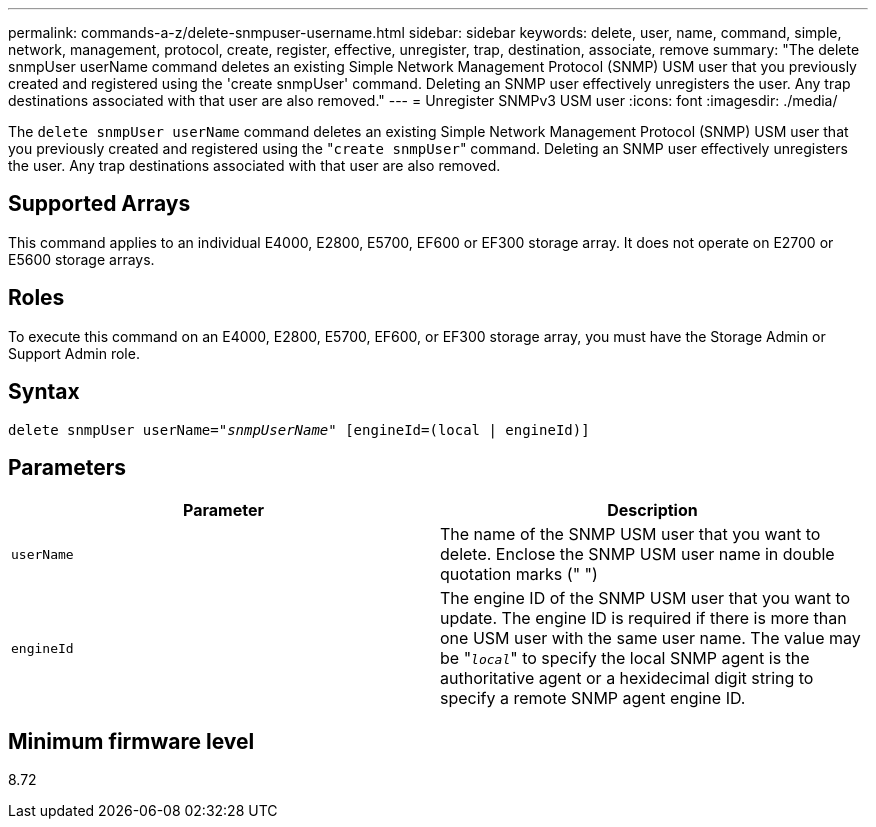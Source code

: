 ---
permalink: commands-a-z/delete-snmpuser-username.html
sidebar: sidebar
keywords: delete, user, name, command, simple, network, management, protocol, create, register, effective, unregister, trap, destination, associate, remove
summary: "The delete snmpUser userName command deletes an existing Simple Network Management Protocol (SNMP) USM user that you previously created and registered using the 'create snmpUser' command. Deleting an SNMP user effectively unregisters the user. Any trap destinations associated with that user are also removed."
---
= Unregister SNMPv3 USM user
:icons: font
:imagesdir: ./media/

[.lead]
The `delete snmpUser userName` command deletes an existing Simple Network Management Protocol (SNMP) USM user that you previously created and registered using the "[.code]``create snmpUser``" command. Deleting an SNMP user effectively unregisters the user. Any trap destinations associated with that user are also removed.

== Supported Arrays

This command applies to an individual E4000, E2800, E5700, EF600 or EF300 storage array. It does not operate on E2700 or E5600 storage arrays.

== Roles

To execute this command on an E4000, E2800, E5700, EF600, or EF300 storage array, you must have the Storage Admin or Support Admin role.

== Syntax
[subs=+macros]
[source,cli]
----
pass:quotes[delete snmpUser userName="_snmpUserName_" [engineId=(local | engineId)]]
----

== Parameters
[cols="2*",options="header"]
|===
| Parameter| Description
a|
`userName`
a|
The name of the SNMP USM user that you want to delete. Enclose the SNMP USM user name in double quotation marks (" ")
a|
`engineId`
a|
The engine ID of the SNMP USM user that you want to update. The engine ID is required if there is more than one USM user with the same user name. The value may be "[.code]``_local_``" to specify the local SNMP agent is the authoritative agent or a hexidecimal digit string to specify a remote SNMP agent engine ID.
|===

== Minimum firmware level

8.72
